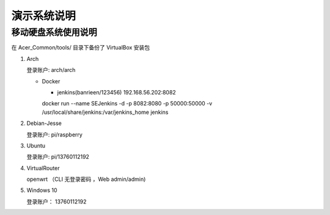 演示系统说明
===========================================================


移动硬盘系统使用说明
-----------------------------------------------------------

在 Acer_Common/tools/ 目录下备份了 VirtualBox 安装包

1. Arch

   登录账户: arch/arch

   * Docker

     + jenkins(banrieen/123456) 192.168.56.202:8082
     docker run --name SEJenkins -d -p 8082:8080 -p 50000:50000 -v /usr/local/share/jenkins:/var/jenkins_home jenkins

2. Debian-Jesse

   登录账户: pi/raspberry


3. Ubuntu

   登录账户: pi/13760112192


4. VirtualRouter

   openwrt （CLI 无登录密码 ，Web admin/admin)

5. Windows 10

   登录账户： 13760112192
